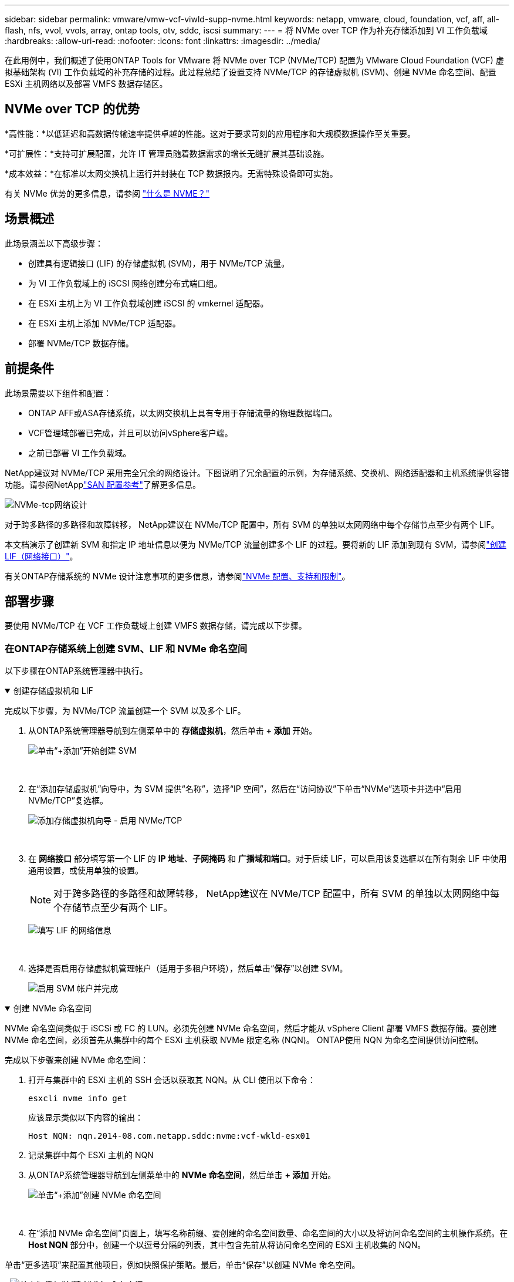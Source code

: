 ---
sidebar: sidebar 
permalink: vmware/vmw-vcf-viwld-supp-nvme.html 
keywords: netapp, vmware, cloud, foundation, vcf, aff, all-flash, nfs, vvol, vvols, array, ontap tools, otv, sddc, iscsi 
summary:  
---
= 将 NVMe over TCP 作为补充存储添加到 VI 工作负载域
:hardbreaks:
:allow-uri-read: 
:nofooter: 
:icons: font
:linkattrs: 
:imagesdir: ../media/


[role="lead"]
在此用例中，我们概述了使用ONTAP Tools for VMware 将 NVMe over TCP (NVMe/TCP) 配置为 VMware Cloud Foundation (VCF) 虚拟基础架构 (VI) 工作负载域的补充存储的过程。此过程总结了设置支持 NVMe/TCP 的存储虚拟机 (SVM)、创建 NVMe 命名空间、配置 ESXi 主机网络以及部署 VMFS 数据存储区。



== NVMe over TCP 的优势

*高性能：*以低延迟和高数据传输速率提供卓越的性能。这对于要求苛刻的应用程序和大规模数据操作至关重要。

*可扩展性：*支持可扩展配置，允许 IT 管理员随着数据需求的增长无缝扩展其基础设施。

*成本效益：*在标准以太网交换机上运行并封装在 TCP 数据报内。无需特殊设备即可实施。

有关 NVMe 优势的更多信息，请参阅 https://www.netapp.com/data-storage/nvme/what-is-nvme/["什么是 NVME？"]



== 场景概述

此场景涵盖以下高级步骤：

* 创建具有逻辑接口 (LIF) 的存储虚拟机 (SVM)，用于 NVMe/TCP 流量。
* 为 VI 工作负载域上的 iSCSI 网络创建分布式端口组。
* 在 ESXi 主机上为 VI 工作负载域创建 iSCSI 的 vmkernel 适配器。
* 在 ESXi 主机上添加 NVMe/TCP 适配器。
* 部署 NVMe/TCP 数据存储。




== 前提条件

此场景需要以下组件和配置：

* ONTAP AFF或ASA存储系统，以太网交换机上具有专用于存储流量的物理数据端口。
* VCF管理域部署已完成，并且可以访问vSphere客户端。
* 之前已部署 VI 工作负载域。


NetApp建议对 NVMe/TCP 采用完全冗余的网络设计。下图说明了冗余配置的示例，为存储系统、交换机、网络适配器和主机系统提供容错功能。请参阅NetApplink:https://docs.netapp.com/us-en/ontap/san-config/index.html["SAN 配置参考"]了解更多信息。

image:vmware-vcf-asa-074.png["NVMe-tcp网络设计"]

对于跨多路径的多路径和故障转移， NetApp建议在 NVMe/TCP 配置中，所有 SVM 的单独以太网网络中每个存储节点至少有两个 LIF。

本文档演示了创建新 SVM 和指定 IP 地址信息以便为 NVMe/TCP 流量创建多个 LIF 的过程。要将新的 LIF 添加到现有 SVM，请参阅link:https://docs.netapp.com/us-en/ontap/networking/create_a_lif.html["创建 LIF（网络接口）"]。

有关ONTAP存储系统的 NVMe 设计注意事项的更多信息，请参阅link:https://docs.netapp.com/us-en/ontap/nvme/support-limitations.html["NVMe 配置、支持和限制"]。



== 部署步骤

要使用 NVMe/TCP 在 VCF 工作负载域上创建 VMFS 数据存储，请完成以下步骤。



=== 在ONTAP存储系统上创建 SVM、LIF 和 NVMe 命名空间

以下步骤在ONTAP系统管理器中执行。

.创建存储虚拟机和 LIF
[%collapsible%open]
====
完成以下步骤，为 NVMe/TCP 流量创建一个 SVM 以及多个 LIF。

. 从ONTAP系统管理器导航到左侧菜单中的 *存储虚拟机*，然后单击 *+ 添加* 开始。
+
image:vmware-vcf-asa-001.png["单击“+添加”开始创建 SVM"]

+
{nbsp}

. 在“添加存储虚拟机”向导中，为 SVM 提供“名称”，选择“IP 空间”，然后在“访问协议”下单击“NVMe”选项卡并选中“启用 NVMe/TCP”复选框。
+
image:vmware-vcf-asa-075.png["添加存储虚拟机向导 - 启用 NVMe/TCP"]

+
{nbsp}

. 在 *网络接口* 部分填写第一个 LIF 的 *IP 地址*、*子网掩码* 和 *广播域和端口*。对于后续 LIF，可以启用该复选框以在所有剩余 LIF 中使用通用设置，或使用单独的设置。
+

NOTE: 对于跨多路径的多路径和故障转移， NetApp建议在 NVMe/TCP 配置中，所有 SVM 的单独以太网网络中每个存储节点至少有两个 LIF。

+
image:vmware-vcf-asa-076.png["填写 LIF 的网络信息"]

+
{nbsp}

. 选择是否启用存储虚拟机管理帐户（适用于多租户环境），然后单击“*保存*”以创建 SVM。
+
image:vmware-vcf-asa-004.png["启用 SVM 帐户并完成"]



====
.创建 NVMe 命名空间
[%collapsible%open]
====
NVMe 命名空间类似于 iSCSi 或 FC 的 LUN。必须先创建 NVMe 命名空间，然后才能从 vSphere Client 部署 VMFS 数据存储。要创建 NVMe 命名空间，必须首先从集群中的每个 ESXi 主机获取 NVMe 限定名称 (NQN)。  ONTAP使用 NQN 为命名空间提供访问控制。

完成以下步骤来创建 NVMe 命名空间：

. 打开与集群中的 ESXi 主机的 SSH 会话以获取其 NQN。从 CLI 使用以下命令：
+
[source, cli]
----
esxcli nvme info get
----
+
应该显示类似以下内容的输出：

+
[source, cli]
----
Host NQN: nqn.2014-08.com.netapp.sddc:nvme:vcf-wkld-esx01
----
. 记录集群中每个 ESXi 主机的 NQN
. 从ONTAP系统管理器导航到左侧菜单中的 *NVMe 命名空间*，然后单击 *+ 添加* 开始。
+
image:vmware-vcf-asa-093.png["单击“+添加”创建 NVMe 命名空间"]

+
{nbsp}

. 在“添加 NVMe 命名空间”页面上，填写名称前缀、要创建的命名空间数量、命名空间的大小以及将访问命名空间的主机操作系统。在 *Host NQN* 部分中，创建一个以逗号分隔的列表，其中包含先前从将访问命名空间的 ESXi 主机收集的 NQN。


单击“更多选项”来配置其他项目，例如快照保护策略。最后，单击“保存”以创建 NVMe 命名空间。

+image:vmware-vcf-asa-093.png["单击“+添加”创建 NVMe 命名空间"]

====


=== 在 ESXi 主机上设置网络和 NVMe 软件适配器

以下步骤使用 vSphere 客户端在 VI 工作负载域集群上执行。在这种情况下，使用 vCenter Single Sign-On，因此 vSphere 客户端对于管理域和工作负载域都是通用的。

.为 NVME/TCP 流量创建分布式端口组
[%collapsible%open]
====
完成以下步骤为每个 NVMe/TCP 网络创建一个新的分布式端口组：

. 从 vSphere 客户端，导航到工作负载域的 *Inventory > Networking*。导航到现有的分布式交换机并选择创建*新分布式端口组...*的操作。
+
image:vmware-vcf-asa-022.png["选择创建新的端口组"]

+
{nbsp}

. 在“新建分布式端口组”向导中填写新端口组的名称，然后单击“下一步”继续。
. 在*配置设置*页面上填写所有设置。如果正在使用 VLAN，请确保提供正确的 VLAN ID。单击“*下一步*”继续。
+
image:vmware-vcf-asa-023.png["填写VLAN ID"]

+
{nbsp}

. 在*准备完成*页面上，检查更改并单击*完成*以创建新的分布式端口组。
. 重复此过程为正在使用的第二个 NVMe/TCP 网络创建分布式端口组，并确保输入了正确的 *VLAN ID*。
. 创建两个端口组后，导航到第一个端口组并选择操作*编辑设置...*。
+
image:vmware-vcf-asa-077.png["DPG——编辑设置"]

+
{nbsp}

. 在*分布式端口组 - 编辑设置*页面上，导航到左侧菜单中的*组合和故障转移*，然后单击*上行链路 2* 将其下移至*未使用的上行链路*。
+
image:vmware-vcf-asa-078.png["将上行链路 2 移至未使用状态"]

. 对第二个 NVMe/TCP 端口组重复此步骤。但是，这次将 *uplink1* 下移至 *Unused uplinks*。
+
image:vmware-vcf-asa-079.png["将上行链路 1 移至未使用状态"]



====
.在每个 ESXi 主机上创建 VMkernel 适配器
[%collapsible%open]
====
在工作负载域中的每个 ESXi 主机上重复此过程。

. 从 vSphere 客户端导航到工作负载域清单中的其中一个 ESXi 主机。从*配置*选项卡中选择*VMkernel 适配器*，然后单击*添加网络...*开始。
+
image:vmware-vcf-asa-030.png["启动添加网络向导"]

+
{nbsp}

. 在*选择连接类型*窗口中选择*VMkernel 网络适配器*，然后单击*下一步*继续。
+
image:vmware-vcf-asa-008.png["选择 VMkernel 网络适配器"]

+
{nbsp}

. 在“选择目标设备”页面上，选择之前创建的 iSCSI 分布式端口组之一。
+
image:vmware-vcf-asa-095.png["选择目标端口组"]

+
{nbsp}

. 在“*端口属性*”页面上，单击“*NVMe over TCP*”框，然后单击“*下一步*”继续。
+
image:vmware-vcf-asa-096.png["VMkernel 端口属性"]

+
{nbsp}

. 在 *IPv4 设置* 页面上填写 *IP 地址*、*子网掩码*，并提供新的网关 IP 地址（仅在需要时）。单击“*下一步*”继续。
+
image:vmware-vcf-asa-097.png["VMkernel IPv4 设置"]

+
{nbsp}

. 在“准备完成”页面上检查您的选择，然后单击“完成”以创建 VMkernel 适配器。
+
image:vmware-vcf-asa-098.png["检查 VMkernel 选择"]

+
{nbsp}

. 重复此过程为第二个 iSCSI 网络创建 VMkernel 适配器。


====
.添加 NVMe over TCP 适配器
[%collapsible%open]
====
工作负载域集群中的每个 ESXi 主机都必须为每个已建立的专用于存储流量的 NVMe/TCP 网络安装一个 NVMe over TCP 软件适配器。

要安装 NVMe over TCP 适配器并发现 NVMe 控制器，请完成以下步骤：

. 在 vSphere 客户端中导航到工作负载域集群中的一台 ESXi 主机。从*配置*选项卡中单击菜单中的*存储适配器*，然后从*添加软件适配器*下拉菜单中选择*添加 NVMe over TCP 适配器*。
+
image:vmware-vcf-asa-099.png["添加 NVMe over TCP 适配器"]

+
{nbsp}

. 在*添加软件 NVMe over TCP 适配器*窗口中，访问*物理网络适配器*下拉菜单并选择要启用 NVMe 适配器的正确物理网络适配器。
+
image:vmware-vcf-asa-100.png["选择物理适配器"]

+
{nbsp}

. 对分配给 NVMe over TCP 流量的第二个网络重复此过程，并分配正确的物理适配器。
. 选择其中一个新安装的 NVMe over TCP 适配器，然后在“控制器”选项卡上选择“添加控制器”。
+
image:vmware-vcf-asa-101.png["添加控制器"]

+
{nbsp}

. 在*添加控制器*窗口中，选择*自动*选项卡并完成以下步骤。
+
** 填写与分配给此 NVMe over TCP 适配器的物理适配器位于同一网络上的其中一个 SVM 逻辑接口的 IP 地址。
** 单击“发现控制器”按钮。
** 从发现的控制器列表中，单击网络地址与此 NVMe over TCP 适配器一致的两个控制器的复选框。
** 单击“*OK*”按钮添加选定的控制器。
+
image:vmware-vcf-asa-102.png["发现并添加控制器"]

+
{nbsp}



. 几秒钟后，您应该会看到 NVMe 命名空间出现在“设备”选项卡上。
+
image:vmware-vcf-asa-103.png["设备下列出的 NVMe 命名空间"]

+
{nbsp}

. 重复此过程为为 NVMe/TCP 流量建立的第二个网络创建 NVMe over TCP 适配器。


====
.部署 NVMe over TCP 数据存储
[%collapsible%open]
====
要在 NVMe 命名空间上创建 VMFS 数据存储，请完成以下步骤：

. 在 vSphere 客户端中导航到工作负载域集群中的一台 ESXi 主机。从*操作*菜单中选择*存储>新建数据存储...*。
+
image:vmware-vcf-asa-104.png["添加 NVMe over TCP 适配器"]

+
{nbsp}

. 在“新建数据存储”向导中，选择“VMFS”作为类型。单击“*下一步*”继续。
. 在*名称和设备选择*页面上，提供数据存储的名称，并从可用设备列表中选择 NVMe 命名空间。
+
image:vmware-vcf-asa-105.png["名称和设备选择"]

+
{nbsp}

. 在 *VMFS 版本* 页面上选择数据存储的 VMFS 版本。
. 在“分区配置”页面上，对默认分区方案进行任何所需的更改。单击“*下一步*”继续。
+
image:vmware-vcf-asa-106.png["NVMe 分区配置"]

+
{nbsp}

. 在*准备完成*页面上，查看摘要并单击*完成*以创建数据存储。
. 导航到清单中的新数据存储并单击“*主机*”选项卡。如果配置正确，则应列出集群中的所有 ESXi 主机并可以访问新的数据存储。
+
image:vmware-vcf-asa-107.png["连接到数据存储区的主机"]

+
{nbsp}



====


== 追加信息

有关配置ONTAP存储系统的信息，请参阅link:https://docs.netapp.com/us-en/ontap["ONTAP 9 文档"]中心。

有关配置 VCF 的信息，请参阅link:https://techdocs.broadcom.com/us/en/vmware-cis/vcf.html["VMware 云基础文档"]。
